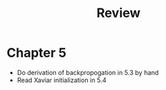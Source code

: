 #+title: Review

* Chapter 5
- Do derivation of backpropogation in 5.3 by hand
- Read Xaviar initialization in 5.4
